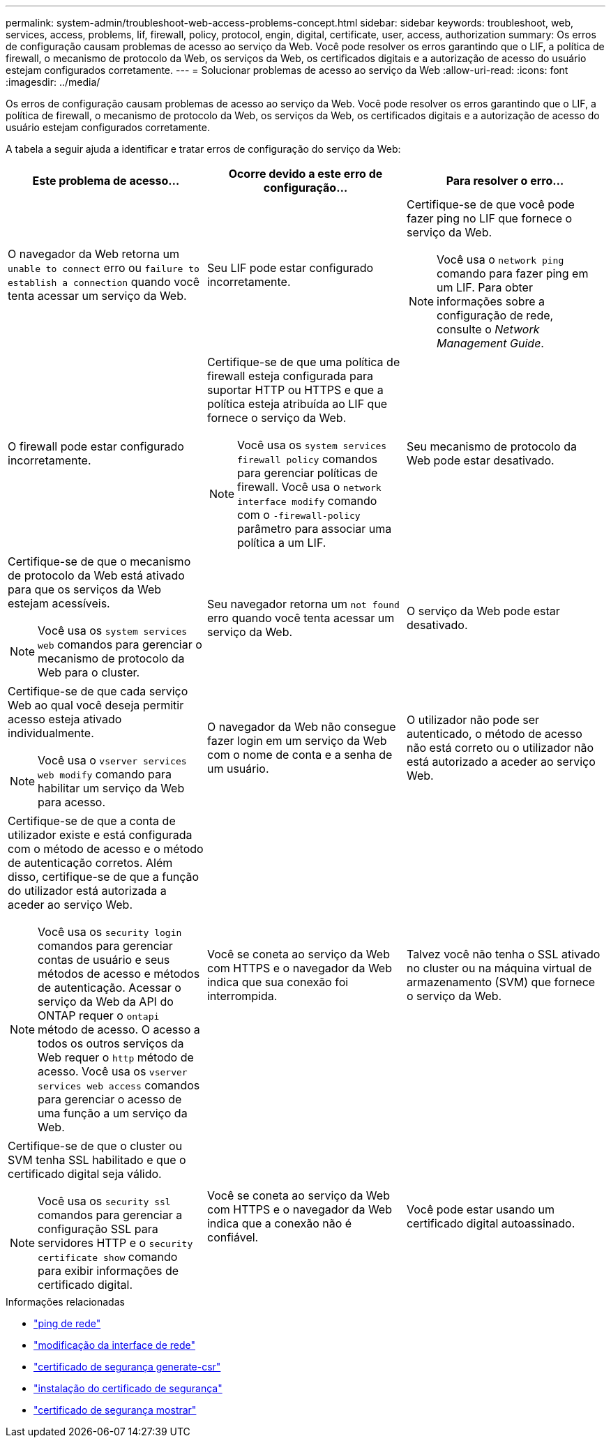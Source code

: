 ---
permalink: system-admin/troubleshoot-web-access-problems-concept.html 
sidebar: sidebar 
keywords: troubleshoot, web, services, access, problems, lif, firewall, policy, protocol, engin, digital, certificate, user, access, authorization 
summary: Os erros de configuração causam problemas de acesso ao serviço da Web. Você pode resolver os erros garantindo que o LIF, a política de firewall, o mecanismo de protocolo da Web, os serviços da Web, os certificados digitais e a autorização de acesso do usuário estejam configurados corretamente. 
---
= Solucionar problemas de acesso ao serviço da Web
:allow-uri-read: 
:icons: font
:imagesdir: ../media/


[role="lead"]
Os erros de configuração causam problemas de acesso ao serviço da Web. Você pode resolver os erros garantindo que o LIF, a política de firewall, o mecanismo de protocolo da Web, os serviços da Web, os certificados digitais e a autorização de acesso do usuário estejam configurados corretamente.

A tabela a seguir ajuda a identificar e tratar erros de configuração do serviço da Web:

|===
| Este problema de acesso... | Ocorre devido a este erro de configuração... | Para resolver o erro... 


 a| 
O navegador da Web retorna um `unable to connect` erro ou `failure to establish a connection` quando você tenta acessar um serviço da Web.
 a| 
Seu LIF pode estar configurado incorretamente.
 a| 
Certifique-se de que você pode fazer ping no LIF que fornece o serviço da Web.

[NOTE]
====
Você usa o `network ping` comando para fazer ping em um LIF. Para obter informações sobre a configuração de rede, consulte o _Network Management Guide_.

====


 a| 
O firewall pode estar configurado incorretamente.
 a| 
Certifique-se de que uma política de firewall esteja configurada para suportar HTTP ou HTTPS e que a política esteja atribuída ao LIF que fornece o serviço da Web.

[NOTE]
====
Você usa os `system services firewall policy` comandos para gerenciar políticas de firewall. Você usa o `network interface modify` comando com o `-firewall-policy` parâmetro para associar uma política a um LIF.

====


 a| 
Seu mecanismo de protocolo da Web pode estar desativado.
 a| 
Certifique-se de que o mecanismo de protocolo da Web está ativado para que os serviços da Web estejam acessíveis.

[NOTE]
====
Você usa os `system services web` comandos para gerenciar o mecanismo de protocolo da Web para o cluster.

====


 a| 
Seu navegador retorna um `not found` erro quando você tenta acessar um serviço da Web.
 a| 
O serviço da Web pode estar desativado.
 a| 
Certifique-se de que cada serviço Web ao qual você deseja permitir acesso esteja ativado individualmente.

[NOTE]
====
Você usa o `vserver services web modify` comando para habilitar um serviço da Web para acesso.

====


 a| 
O navegador da Web não consegue fazer login em um serviço da Web com o nome de conta e a senha de um usuário.
 a| 
O utilizador não pode ser autenticado, o método de acesso não está correto ou o utilizador não está autorizado a aceder ao serviço Web.
 a| 
Certifique-se de que a conta de utilizador existe e está configurada com o método de acesso e o método de autenticação corretos. Além disso, certifique-se de que a função do utilizador está autorizada a aceder ao serviço Web.

[NOTE]
====
Você usa os `security login` comandos para gerenciar contas de usuário e seus métodos de acesso e métodos de autenticação. Acessar o serviço da Web da API do ONTAP requer o `ontapi` método de acesso. O acesso a todos os outros serviços da Web requer o `http` método de acesso. Você usa os `vserver services web access` comandos para gerenciar o acesso de uma função a um serviço da Web.

====


 a| 
Você se coneta ao serviço da Web com HTTPS e o navegador da Web indica que sua conexão foi interrompida.
 a| 
Talvez você não tenha o SSL ativado no cluster ou na máquina virtual de armazenamento (SVM) que fornece o serviço da Web.
 a| 
Certifique-se de que o cluster ou SVM tenha SSL habilitado e que o certificado digital seja válido.

[NOTE]
====
Você usa os `security ssl` comandos para gerenciar a configuração SSL para servidores HTTP e o `security certificate show` comando para exibir informações de certificado digital.

====


 a| 
Você se coneta ao serviço da Web com HTTPS e o navegador da Web indica que a conexão não é confiável.
 a| 
Você pode estar usando um certificado digital autoassinado.
 a| 
Certifique-se de que o certificado digital associado ao cluster ou SVM seja assinado por uma CA confiável.

[NOTE]
====
Use o `security certificate generate-csr` comando para gerar uma solicitação de assinatura de certificado digital e o `security certificate install` comando para instalar um certificado digital assinado pela CA. Use os `security ssl` comandos para gerenciar a configuração SSL do cluster ou SVM que fornece o serviço da Web.

====
|===
.Informações relacionadas
* link:https://docs.netapp.com/us-en/ontap-cli/network-ping.html["ping de rede"^]
* link:https://docs.netapp.com/us-en/ontap-cli/network-interface-modify.html["modificação da interface de rede"]
* link:https://docs.netapp.com/us-en/ontap-cli/security-certificate-generate-csr.html["certificado de segurança generate-csr"^]
* link:https://docs.netapp.com/us-en/ontap-cli/security-certificate-install.html["instalação do certificado de segurança"^]
* link:https://docs.netapp.com/us-en/ontap-cli/security-certificate-show.html["certificado de segurança mostrar"^]

